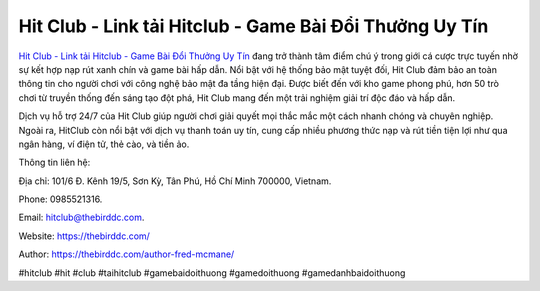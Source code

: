 Hit Club - Link tải Hitclub - Game Bài Đổi Thưởng Uy Tín
===================================

`Hit Club - Link tải Hitclub - Game Bài Đổi Thưởng Uy Tín <https://thebirddc.com/>`_ đang trở thành tâm điểm chú ý trong giới cá cược trực tuyến nhờ sự kết hợp nạp rút xanh chín và game bài hấp dẫn. Nổi bật với hệ thống bảo mật tuyệt đối, Hit Club đảm bảo an toàn thông tin cho người chơi với công nghệ bảo mật đa tầng hiện đại. Được biết đến với kho game phong phú, hơn 50 trò chơi từ truyền thống đến sáng tạo đột phá, Hit Club mang đến một trải nghiệm giải trí độc đáo và hấp dẫn. 

Dịch vụ hỗ trợ 24/7 của Hit Club giúp người chơi giải quyết mọi thắc mắc một cách nhanh chóng và chuyên nghiệp. Ngoài ra, HitClub còn nổi bật với dịch vụ thanh toán uy tín, cung cấp nhiều phương thức nạp và rút tiền tiện lợi như qua ngân hàng, ví điện tử, thẻ cào, và tiền ảo.

Thông tin liên hệ: 

Địa chỉ: 101/6 Đ. Kênh 19/5, Sơn Kỳ, Tân Phú, Hồ Chí Minh 700000, Vietnam. 

Phone: 0985521316. 

Email: hitclub@thebirddc.com. 

Website: https://thebirddc.com/

Author: https://thebirddc.com/author-fred-mcmane/

#hitclub #hit #club #taihitclub #gamebaidoithuong #gamedoithuong #gamedanhbaidoithuong
